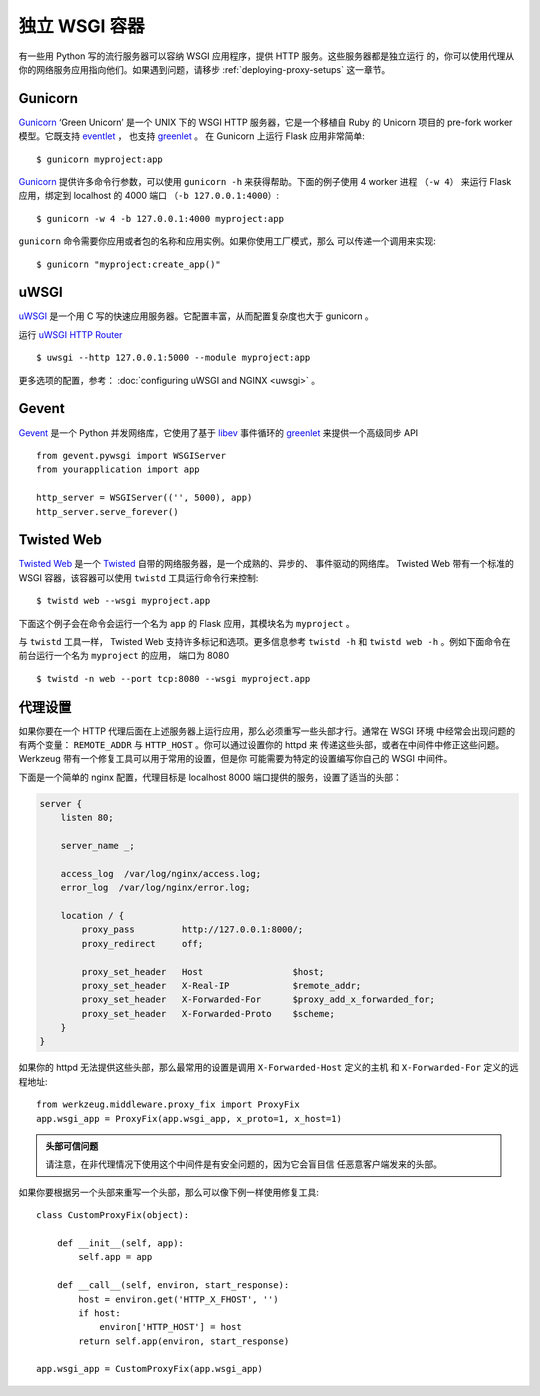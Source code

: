 独立 WSGI 容器
==============

有一些用 Python 写的流行服务器可以容纳 WSGI 应用程序，提供 HTTP 服务。这些服务器都是独立运行
的，你可以使用代理从你的网络服务应用指向他们。如果遇到问题，请移步 :ref:`deploying-proxy-setups`
这一章节。

Gunicorn
--------

`Gunicorn`_ ‘Green Unicorn’ 是一个 UNIX 下的 WSGI HTTP 服务器，它是一个移植自 Ruby
的 Unicorn 项目的 pre-fork worker 模型。它既支持 `eventlet`_ ， 也支持 `greenlet`_ 。
在 Gunicorn 上运行 Flask 应用非常简单::

    $ gunicorn myproject:app

`Gunicorn`_ 提供许多命令行参数，可以使用 ``gunicorn -h`` 来获得帮助。下面的例子使用 4 worker 进程
（``-w 4``） 来运行 Flask 应用，绑定到 localhost 的 4000 端口 （``-b 127.0.0.1:4000``）::

    $ gunicorn -w 4 -b 127.0.0.1:4000 myproject:app

``gunicorn`` 命令需要你应用或者包的名称和应用实例。如果你使用工厂模式，那么 可以传递一个调用来实现::

    $ gunicorn "myproject:create_app()"

.. _Gunicorn: https://gunicorn.org/
.. _eventlet: https://eventlet.net/


uWSGI
-----

`uWSGI`_ 是一个用 C 写的快速应用服务器。它配置丰富，从而配置复杂度也大于 gunicorn 。

运行 `uWSGI HTTP Router`_ ::

    $ uwsgi --http 127.0.0.1:5000 --module myproject:app

更多选项的配置，参考： :doc:`configuring uWSGI and NGINX <uwsgi>` 。

.. _uWSGI: https://uwsgi-docs.readthedocs.io/en/latest/
.. _uWSGI HTTP Router: https://uwsgi-docs.readthedocs.io/en/latest/HTTP.html#the-uwsgi-http-https-router

Gevent
------

`Gevent`_ 是一个 Python 并发网络库，它使用了基于 `libev`_ 事件循环的
`greenlet`_ 来提供一个高级同步 API ::

    from gevent.pywsgi import WSGIServer
    from yourapplication import app

    http_server = WSGIServer(('', 5000), app)
    http_server.serve_forever()

.. _Gevent: http://www.gevent.org/
.. _greenlet: https://greenlet.readthedocs.io/en/latest/
.. _libev: http://software.schmorp.de/pkg/libev.html

Twisted Web
-----------

`Twisted Web`_ 是一个 `Twisted`_ 自带的网络服务器，是一个成熟的、异步的、 事件驱动的网络库。
Twisted Web 带有一个标准的 WSGI 容器，该容器可以使用 ``twistd`` 工具运行命令行来控制::

    $ twistd web --wsgi myproject.app

下面这个例子会在命令会运行一个名为 ``app`` 的 Flask 应用，其模块名为 ``myproject`` 。

与 ``twistd`` 工具一样， Twisted Web 支持许多标记和选项。更多信息参考 ``twistd -h``
和 ``twistd web -h`` 。例如下面命令在前台运行一个名为 ``myproject`` 的应用，
端口为 8080 ::

    $ twistd -n web --port tcp:8080 --wsgi myproject.app

.. _Twisted: https://twistedmatrix.com/trac/
.. _Twisted Web: https://twistedmatrix.com/trac/wiki/TwistedWeb

.. _deploying-proxy-setups:

代理设置
--------

如果你要在一个 HTTP 代理后面在上述服务器上运行应用，那么必须重写一些头部才行。通常在 WSGI 环境
中经常会出现问题的有两个变量： ``REMOTE_ADDR`` 与 ``HTTP_HOST`` 。你可以通过设置你的 httpd 来
传递这些头部，或者在中间件中修正这些问题。 Werkzeug 带有一个修复工具可以用于常用的设置，但是你
可能需要为特定的设置编写你自己的 WSGI 中间件。

下面是一个简单的 nginx 配置，代理目标是 localhost 8000 端口提供的服务，设置了适当的头部：

.. sourcecode:: nginx

    server {
        listen 80;

        server_name _;

        access_log  /var/log/nginx/access.log;
        error_log  /var/log/nginx/error.log;

        location / {
            proxy_pass         http://127.0.0.1:8000/;
            proxy_redirect     off;

            proxy_set_header   Host                 $host;
            proxy_set_header   X-Real-IP            $remote_addr;
            proxy_set_header   X-Forwarded-For      $proxy_add_x_forwarded_for;
            proxy_set_header   X-Forwarded-Proto    $scheme;
        }
    }

如果你的 httpd 无法提供这些头部，那么最常用的设置是调用 ``X-Forwarded-Host`` 定义的主机
和 ``X-Forwarded-For`` 定义的远程地址::

    from werkzeug.middleware.proxy_fix import ProxyFix
    app.wsgi_app = ProxyFix(app.wsgi_app, x_proto=1, x_host=1)

.. admonition:: 头部可信问题

   请注意，在非代理情况下使用这个中间件是有安全问题的，因为它会盲目信 任恶意客户端发来的头部。

如果你要根据另一个头部来重写一个头部，那么可以像下例一样使用修复工具::

    class CustomProxyFix(object):

        def __init__(self, app):
            self.app = app

        def __call__(self, environ, start_response):
            host = environ.get('HTTP_X_FHOST', '')
            if host:
                environ['HTTP_HOST'] = host
            return self.app(environ, start_response)

    app.wsgi_app = CustomProxyFix(app.wsgi_app)
